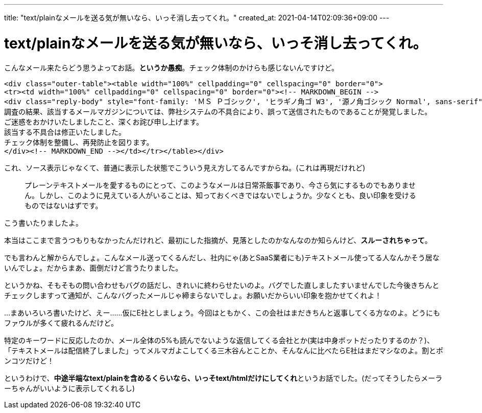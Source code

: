 ---
title: "text/plainなメールを送る気が無いなら、いっそ消し去ってくれ。"
created_at: 2021-04-14T02:09:36+09:00
---

= text/plainなメールを送る気が無いなら、いっそ消し去ってくれ。

こんなメール来たらどう思うよってお話。**というか愚痴**。チェック体制のかけらも感じないんですけど。

....
<div class="outer-table"><table width="100%" cellpadding="0" cellspacing="0" border="0">
<tr><td width="100%" cellpadding="0" cellspacing="0" border="0"><!-- MARKDOWN_BEGIN -->
<div class="reply-body" style="font-family: 'ＭＳ Ｐゴシック', 'ヒラギノ角ゴ W3', '源ノ角ゴシック Normal', sans-serif">
調査の結果、該当するメールマガジンについては、弊社システムの不具合により、誤って送信されたものであることが発覚しました。
ご迷惑をおかけいたしましたこと、深くお詫び申し上げます。
該当する不具合は修正いたしました。
チェック体制を整備し、再発防止を図ります。
</div><!-- MARKDOWN_END --></td></tr></table></div>
....

これ、ソース表示じゃなくて、普通に表示した状態でこういう見え方してるんですからね。(これは再現だけれど)

____
プレーンテキストメールを愛するものにとって、このようなメールは日常茶飯事であり、今さら気にするものでもありません。しかし、このように見えている人がいることは、知っておくべきではないでしょうか。少なくとも、良い印象を受けるものではないはずです。
____

こう書いたりましたよ。

本当はここまで言うつもりもなかったんだけれど、最初にした指摘が、見落としたのかなんなのか知らんけど、**スルーされちゃって**。

でも言わんと解からんでしょ。こんなメール送ってくるんだし、社内にゃ(あとSaaS業者にも)テキストメール使ってる人なんかそう居ないんでしょ。だからまあ、面倒だけど言うたりました。

というかね、そもそもの問い合わせもバグの話だし、きれいに終わらせたいのよ。バグでした直しましたすいませんでした今後きちんとチェックしますって通知が、こんなバグったメールじゃ締まらないでしょ。お願いだからいい印象を抱かせてくれよ！

…まあいろいろ書いたけど、えー……仮にE社としましょう。今回はともかく、この会社はまだきちんと返事してくる方なのよ。どうにもファウルが多くて疲れるんだけど。

特定のキーワードに反応したのか、メール全体の5%も読んでないような返信してくる会社とか(実は中身ボットだったりするのか？)、「テキストメールは配信終了しました」ってメルマガよこしてくる三木谷んとことか、そんなんに比べたらE社はまだマシなのよ。割とポンコツだけど！

というわけで、**中途半端なtext/plainを含めるくらいなら、いっそtext/htmlだけにしてくれ**というお話でした。(だってそうしたらメーラーちゃんがいいように表示してくれるし)
